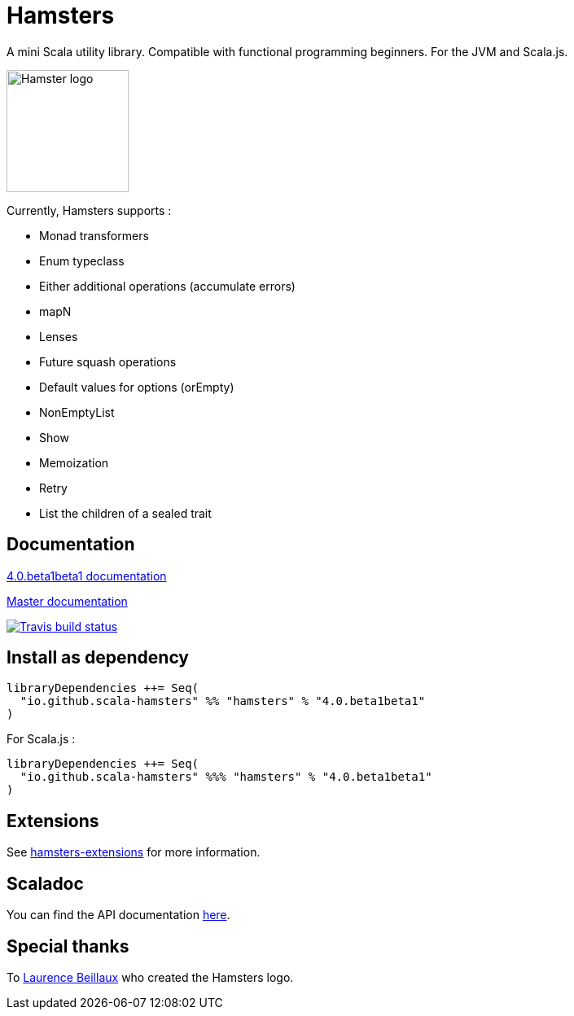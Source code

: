= Hamsters
:release-version: 4.0.beta1beta1
ifndef::env-github[:icons: font]
ifdef::env-github[]
:outfilesuffix: .adoc
:note-caption: :paperclip:
endif::[]

A mini Scala utility library. Compatible with functional programming beginners. For the JVM and Scala.js.

image::https://raw.githubusercontent.com/scala-hamsters/hamsters/gh-pages/hamsters.jpg[Hamster logo,width=150]

Currently, Hamsters supports :

 * Monad transformers 
 * Enum typeclass
 * Either additional operations (accumulate errors)
 * mapN
 * Lenses
 * Future squash operations
 * Default values for options (orEmpty)
 * NonEmptyList
 * Show
 * Memoization
 * Retry
 * List the children of a sealed trait

== Documentation

https://github.com/scala-hamsters/hamsters/tree/{release-version}/docs[{release-version} documentation]

https://github.com/scala-hamsters/hamsters/tree/master/docs[Master documentation]

image::https://travis-ci.org/scala-hamsters/hamsters.svg?branch=master[Travis build status,link=https://travis-ci.org/scala-hamsters/hamsters]

== Install as dependency

[source,scala,subs="verbatim,attributes"]
----
libraryDependencies ++= Seq(
  "io.github.scala-hamsters" %% "hamsters" % "{release-version}"
)
----

For Scala.js :

[source,scala,subs="verbatim,attributes"]
----
libraryDependencies ++= Seq(
  "io.github.scala-hamsters" %%% "hamsters" % "{release-version}"
)
----

== Extensions

See https://github.com/scala-hamsters/hamsters-extensions[hamsters-extensions] for more information.

== Scaladoc

You can find the API documentation https://static.javadoc.io/io.github.scala-hamsters/hamsters_2.12/{release-version}/io/github/hamsters/index.html[here].

== Special thanks

To https://github.com/laurencebeillaux[Laurence Beillaux] who created the Hamsters logo.
